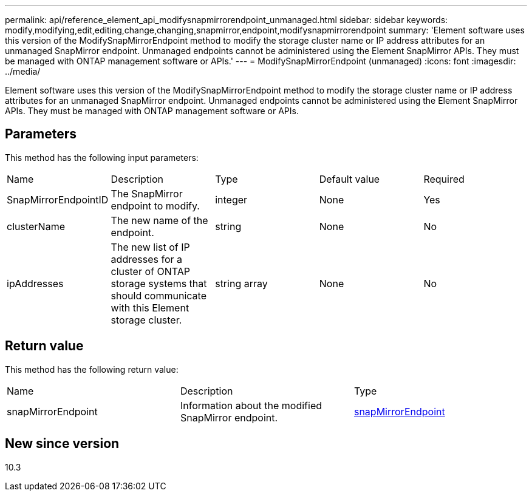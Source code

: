 ---
permalink: api/reference_element_api_modifysnapmirrorendpoint_unmanaged.html
sidebar: sidebar
keywords: modify,modifying,edit,editing,change,changing,snapmirror,endpoint,modifysnapmirrorendpoint
summary: 'Element software uses this version of the ModifySnapMirrorEndpoint method to modify the storage cluster name or IP address attributes for an unmanaged SnapMirror endpoint. Unmanaged endpoints cannot be administered using the Element SnapMirror APIs. They must be managed with ONTAP management software or APIs.'
---
= ModifySnapMirrorEndpoint (unmanaged)
:icons: font
:imagesdir: ../media/

[.lead]
Element software uses this version of the ModifySnapMirrorEndpoint method to modify the storage cluster name or IP address attributes for an unmanaged SnapMirror endpoint. Unmanaged endpoints cannot be administered using the Element SnapMirror APIs. They must be managed with ONTAP management software or APIs.

== Parameters

This method has the following input parameters:

|===
|Name |Description |Type |Default value |Required
a|
SnapMirrorEndpointID
a|
The SnapMirror endpoint to modify.
a|
integer
a|
None
a|
Yes
a|
clusterName
a|
The new name of the endpoint.
a|
string
a|
None
a|
No
a|
ipAddresses
a|
The new list of IP addresses for a cluster of ONTAP storage systems that should communicate with this Element storage cluster.
a|
string array
a|
None
a|
No
|===

== Return value

This method has the following return value:

|===
|Name |Description |Type
a|
snapMirrorEndpoint
a|
Information about the modified SnapMirror endpoint.
a|
xref:reference_element_api_snapmirrorendpoint.adoc[snapMirrorEndpoint]
|===

== New since version

10.3
